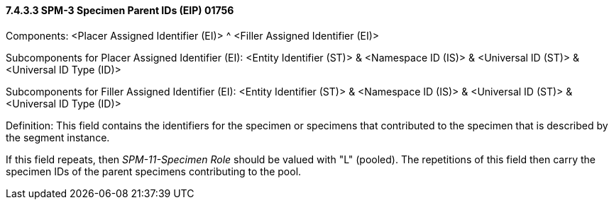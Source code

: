 ==== 7.4.3.3 SPM-3 Specimen Parent IDs (EIP) 01756 

Components: <Placer Assigned Identifier (EI)> ^ <Filler Assigned Identifier (EI)>

Subcomponents for Placer Assigned Identifier (EI): <Entity Identifier (ST)> & <Namespace ID (IS)> & <Universal ID (ST)> & <Universal ID Type (ID)>

Subcomponents for Filler Assigned Identifier (EI): <Entity Identifier (ST)> & <Namespace ID (IS)> & <Universal ID (ST)> & <Universal ID Type (ID)>

Definition: This field contains the identifiers for the specimen or specimens that contributed to the specimen that is described by the segment instance.

If this field repeats, then _SPM-11-Specimen Role_ should be valued with "L" (pooled). The repetitions of this field then carry the specimen IDs of the parent specimens contributing to the pool.

